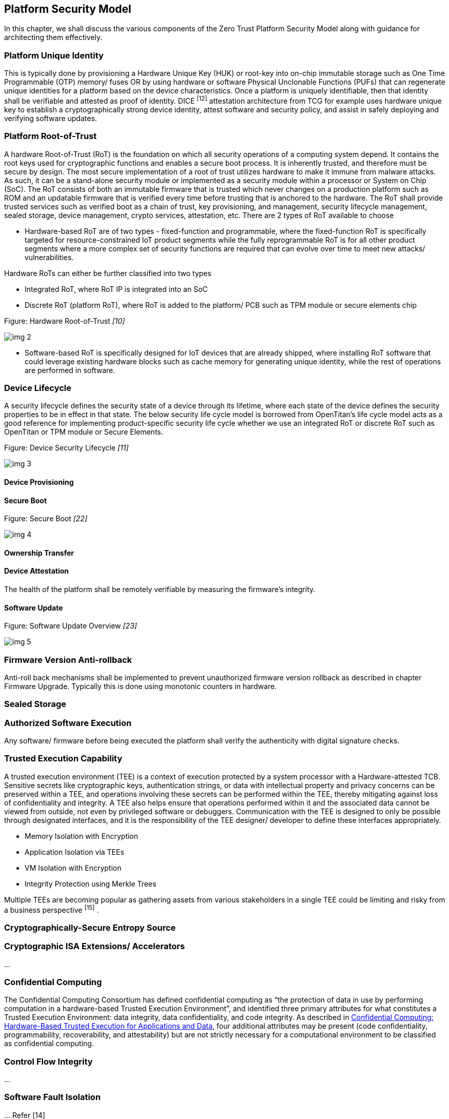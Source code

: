 [[security_model]]

== Platform Security Model

In this chapter, we shall discuss the various components of the Zero Trust Platform Security Model along with guidance for architecting them effectively.

=== Platform Unique Identity

This is typically done by provisioning a Hardware Unique Key (HUK) or root-key into on-chip immutable storage such as One Time Programmable (OTP) memory/ fuses OR by using hardware or software Physical Unclonable Functions (PUFs) that can regenerate unique identities for a platform based on the device characteristics. Once a platform is uniquely identifiable, then that identity shall be verifiable and attested as proof of identity. DICE ^[12]^ attestation architecture from TCG for example uses hardware unique key to establish a cryptographically strong device identity, attest software and security policy, and assist in safely deploying and verifying software updates.



=== Platform Root-of-Trust

A hardware Root-of-Trust (RoT) is the foundation on which all security operations of a computing system depend. It contains the root keys used for cryptographic functions and enables a secure boot process. It is inherently trusted, and therefore must be secure by design. The most secure implementation of a root of trust utilizes hardware to make it immune from malware attacks. As such, it can be a stand-alone security module or implemented as a security module within a processor or System on Chip (SoC). The RoT consists of both an immutable firmware that is trusted which never changes on a production platform such as ROM and an updatable firmware that is verified every time before trusting that is anchored to the hardware. The RoT shall provide trusted services such as verified boot as a chain of trust, key provisioning, and management, security lifecycle management, sealed storage, device management, crypto services, attestation, etc. There are 2 types of RoT available to choose

* Hardware-based RoT are of two types - fixed-function and programmable, where the fixed-function RoT is specifically targeted for resource-constrained IoT product segments while the fully reprogrammable RoT is for all other product segments where a more complex set of security functions are required that can evolve over time to meet new attacks/ vulnerabilities.

Hardware RoTs can either be further classified into two types

  ** Integrated RoT, where RoT IP is integrated into an SoC
  ** Discrete RoT (platform RoT), where RoT is added to the platform/ PCB such as TPM module or secure elements chip



.Figure: Hardware Root-of-Trust _[10]_
image:img_2.png[]



* Software-based RoT is specifically designed for IoT devices that are already shipped, where installing RoT software that could leverage existing hardware blocks such as cache memory for generating unique identity, while the rest of operations are performed in software.


=== Device Lifecycle

A security lifecycle defines the security state of a device through its lifetime, where each state of the device defines the security properties to be in effect in that state. The below security life cycle model is borrowed from OpenTitan’s life cycle model acts as a good reference for implementing product-specific security life cycle whether we use an integrated RoT or discrete RoT such as OpenTitan or TPM module or Secure Elements.

.Figure: Device Security Lifecycle _[11]_
image:img_3.png[]



==== Device Provisioning


==== Secure Boot


.Figure: Secure Boot _[22]_
image:img_4.png[]



==== Ownership Transfer



==== Device Attestation

The health of the platform shall be remotely verifiable by measuring the firmware’s integrity.



==== Software Update

.Figure: Software Update Overview _[23]_
image:img_5.png[]



=== Firmware Version Anti-rollback

Anti-roll back mechanisms shall be implemented to prevent unauthorized firmware version rollback as described in chapter Firmware Upgrade. Typically this is done using monotonic counters in hardware.



=== Sealed Storage





=== Authorized Software Execution

Any software/ firmware before being executed the platform shall verify the authenticity with digital signature checks.



=== Trusted Execution Capability

A trusted execution environment (TEE) is a context of execution protected by a system processor with a Hardware-attested TCB. Sensitive secrets like cryptographic keys, authentication strings, or data with intellectual property and privacy concerns can be preserved within a TEE, and operations involving these secrets can be performed within the TEE, thereby mitigating against loss of confidentiality and integrity. A TEE also helps ensure that operations performed within it and the associated data cannot be viewed from outside, not even by privileged software or debuggers. Communication with the TEE is designed to only be possible through designated interfaces, and it is the responsibility of the TEE designer/ developer to define these interfaces appropriately.

* Memory Isolation with Encryption
* Application Isolation via TEEs
* VM Isolation with Encryption
* Integrity Protection using Merkle Trees



Multiple TEEs are becoming popular as gathering assets from various stakeholders in a single TEE could be limiting and risky from a business perspective ^[15]^ .


=== Cryptographically-Secure Entropy Source





=== Cryptographic ISA Extensions/ Accelerators

…



=== Confidential Computing

The Confidential Computing Consortium has defined confidential computing as “the protection of data in use by performing computation in a hardware-based Trusted Execution Environment”, and identified three primary attributes for what constitutes a Trusted Execution Environment: data integrity, data confidentiality, and code integrity. As described in https://confidentialcomputing.io/whitepaper-01-latest/[Confidential Computing: Hardware-Based Trusted Execution for Applications and Data], four additional attributes may be present (code confidentiality, programmability, recoverability, and attestability) but are not strictly necessary for a computational environment to be classified as confidential computing.



=== Control Flow Integrity

…



=== Software Fault Isolation

… Refer [14]



=== Memory Safety

…



=== Side-channel Attack Resistance

Side-channel attacks (the most recent popular ones being Spectre & Meltdown) exploit unintended information leakage, such as the execution time of an algorithm depending on the secret key being processed. On embedded systems, common observations which leak side-channel information include timing and power (including electromagnetic emissions from power). These leaks are coupled to the physical design of the device, including microarchitectural design choices. Such attacks may require intimate physical measurements taken from the device or maybe possibly from external interfaces or even across networks. Microarchitectural covert channels exploit changes in execution timing resulting from competing for access to limited hardware resources such as caches, TLBs, branch predictors, and prefetchers. An example microarchitectural attack is: a Spy & Trojan process exploits the Victim process and leaks secrets, ex: the cache lines used by the Trojan create a footprint that can be sensed by the Spy and similarly, TLB, prefetchers also can be utilized for the sensing.

Measuring the “leakage” from a device to understand if the vulnerability is present is typically done with a statistical measurement showing if a device has differing characteristics when processing different secret values. In power and timing side-channels this commonly uses the Test Vector Leakage Assessment (TVLA) method ^[17]^ which relies on Welch’s T-Test, which has been standardized as ISO 17825 ^[18]^ .

Countermeasures may include algorithmic-level and physical level changes, and the choice of countermeasure depends on required protection along with interoperability requirements. Modifying standard algorithms to include a mask means the algorithm processes a random value (unknown to the attacker), complicating side-channel attacks. For example, AES can be masked such that it produces the same input and output as the standard AES modes, but with different intermediate states than unmasked AES ^[19]^ . The encryption can also be adjusted to be used in a leakage-resistant fashion, which is incompatible with “standard” AES modes ^[20]^ . Physical changes such as dual-rail logic can suppress the leakage, and do not require changes to the algorithms ^[21]^ . As another example, the recent fence.T new ISA extension proposed for RISC-V for temporal partitioning prevents any interference between security domains, each such microarchitectural state must be reset to a state that is independent of execution history before a context switch to a different process.

Speculative execution attacks put a dangerous new twist on information leakage through microarchitectural side channels. Ordinarily, programmers can reason about leakage based on the program’s semantics, and prevent said leakage by carefully writing the program to not pass secrets to covert channel-creating “transmitter” instructions, such as branches and loads. Speculative execution breaks this defense because a transmitter might miss-speculatively execute with a secret operand even if it can never execute with said operand invalid executions. There have been much research around the microarchitecture of RISC-V designs to be resistant to Spectre, and the noticeable one being Speculative Privacy Tracking ^[25]^ , hardware protection that delays execution of every transmitter until it can prove that the transmitter’s operands leak during the program’s non-speculative execution. Using a novel dynamic information flow analysis microarchitecture, SPT efficiently proves when such an operand declassification implies that other data becomes declassified, which enables other delayed transmitters to be executed safely.


=== Supply-chain Attack Resistance

Organizations are increasingly at risk of supply chain compromise, whether intentional or unintentional. Managing cyber supply chain risks requires, in part, ensuring the integrity, quality, and resilience of the supply chain, its products, and its services. Cyber supply chain risks may include counterfeiting, unauthorized production, tampering, theft, and insertion of malicious or otherwise unexpected software and hardware, as well as poor manufacturing and development practices in the cyber supply chain.


* Hardware Supply Chain Mitigation:
+
When a design house outsources its hardware design (GDSII format) to contract manufacturing foundry services and assembly services, there could be a potential risk to following threats, which the design house may never come to know.

** IP theft
** Counterfeiting
** Over-production

+
A decade long researched technique - Logic Locki ^ng[1^ 3] has recently matured that helps to lock sensitive IPs or entire SoCs using specific hardware unlocking keys only known to the hardware design house, which can only be used by the design house to unlock it after the part returns from foundry/ assembly thereby eliminating foundry/ assembly services out of trust boundary.


* Software Supply Chain Mitigation:
+
Software supply chain attacks ^[24]^ are an emerging kind of threat that targets software developers and suppliers. The goal is to access source codes, build processes, or update mechanisms by infecting legitimate apps to distribute malware. Because software is built and released by trusted vendors, these apps and updates are signed and certified. In software supply chain attacks, vendors are likely unaware that their apps or updates are infected with malicious code when they’re released to the public. The malicious code then runs with the same trust and permissions as the app. The following types of attacks exist

** Compromised software building tools or updated infrastructure
** Stolen code-sign certificates or signed malicious apps using the stolen identity
** Compromised specialized code shipped into hardware or firmware components
** Pre-installed malware on devices

+
Deploying strong code integrity policies to allow only authorized apps to run on the device and using on-device detection of suspicious activities to take remedial action is a promising way to mitigate against such attacks.
